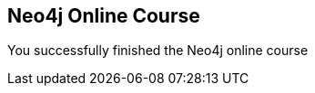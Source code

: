 == Neo4j Online Course
:type: page
:path: /learn/intro_course_finish
:featured: [object Object]
:related: 


[INTRO]
You successfully finished the Neo4j online course